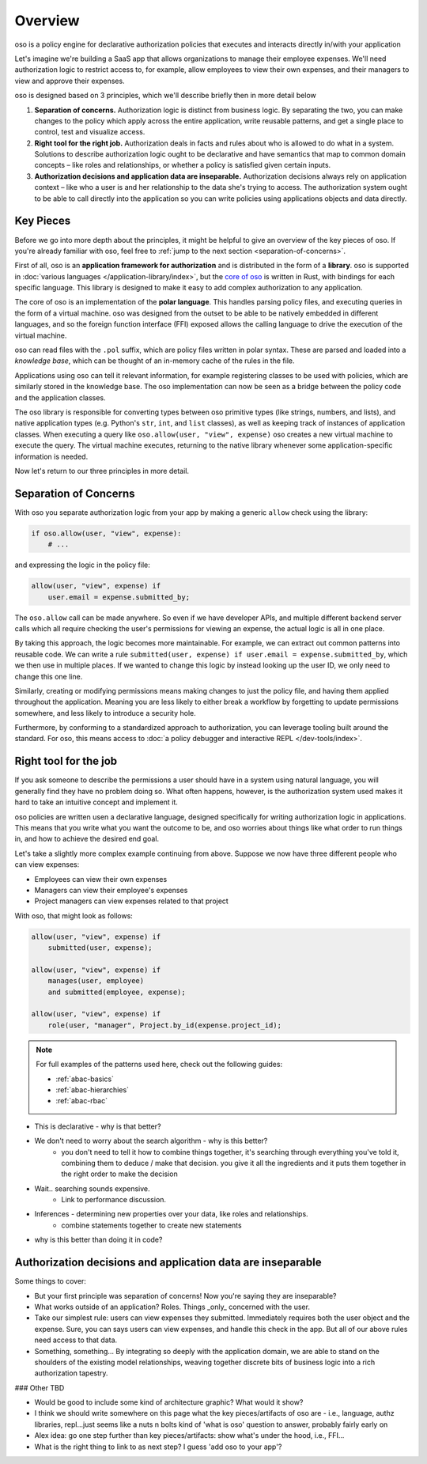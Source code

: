 ============
Overview
============

.. todo::
    "what is oso" wording 

oso is a policy engine for declarative authorization policies that executes and interacts directly in/with your application

Let's imagine we're building a SaaS app that allows organizations to manage their
employee expenses. We'll need authorization logic to restrict access to, for example, allow employees to view their own expenses, and their managers to view and approve their expenses.


oso is designed based on 3 principles, which we'll describe briefly then in more detail below

1. **Separation of concerns.** Authorization logic is distinct from business logic. By separating the two, you can make changes to the policy which apply across the entire application, write reusable patterns, and get a single place to control, test and visualize access.
2. **Right tool for the right job.** Authorization deals in facts and rules about who is allowed to do what in a system. Solutions to describe authorization logic ought to be declarative and have semantics that map to common domain concepts – like roles and relationships, or whether a policy is satisfied given certain inputs.
3. **Authorization decisions and application data are inseparable.** Authorization decisions always rely on application context – like who a user is and her relationship to the data she's trying to access. The authorization system ought to be able to call directly into the application so you can write policies using applications objects and data directly.

Key Pieces
----------

Before we go into more depth about the principles, it might be helpful to
give an overview of the key pieces of oso. If you're already familiar with oso,
feel free to :ref:`jump to the next section <separation-of-concerns>`.


First of all, oso is an **application framework for authorization** and is distributed
in the form of a **library**. oso is supported in :doc:`various languages </application-library/index>`, but the `core of oso <https://github.com/osohq/oso>`_ is written in Rust, with bindings for each specific language. This library is designed to make it easy to add complex authorization to any application.


The core of oso is an implementation of the **polar language**. This handles
parsing policy files, and executing queries in the form of a virtual machine.
oso was designed from the outset to be able to be natively embedded in different
languages, and so the foreign function interface (FFI) exposed allows the calling
language to drive the execution of the virtual machine.


.. todo::
    better wording for "in the form of a virtual machine"

.. todo::
    Is this too much? I thought it might be useful to provide some concrete information.

oso can read files with the ``.pol`` suffix, which are policy files written in polar syntax.
These are parsed and loaded into a *knowledge base*, which can be thought of an
in-memory cache of the rules in the file.

Applications using oso can tell it relevant information, for example registering
classes to be used with policies, which are similarly stored in the knowledge base.
The oso implementation can now be seen as a bridge between the policy code and the application classes.

The oso library is responsible for converting types between oso primitive types
(like strings, numbers, and lists), and native application types (e.g. Python's ``str``,
``int``, and ``list`` classes), as well as keeping track of instances of application classes. When executing a query like ``oso.allow(user, "view", expense)`` oso creates a new virtual machine to execute the query. The virtual machine executes, returning to the native library whenever some application-specific information is needed.


Now let's return to our three principles in more detail.

.. _separation-of-concerns:

Separation of Concerns
----------------------

With oso you separate authorization logic from your app by making a generic
``allow`` check using the library:

.. code-block:: python

    if oso.allow(user, "view", expense):
        # ...

and expressing the logic in the policy file:

.. code-block:: polar

    allow(user, "view", expense) if
        user.email = expense.submitted_by;

The ``oso.allow`` call can be made anywhere. So even if we have developer APIs,
and multiple different backend server calls which all require checking the
user's permissions for viewing an expense, the actual logic is all in one place.

By taking this approach, the logic becomes more maintainable. For example, we can
extract out common patterns into reusable code. We can write a rule ``submitted(user, expense) if user.email = expense.submitted_by``, which we then use in multiple places.
If we wanted to change this logic by instead looking up the user ID,
we only need to change this one line.

Similarly, creating or modifying permissions means making changes to just the policy file, and having them applied throughout the application. Meaning you are less likely
to either break a workflow by forgetting to update permissions somewhere, and less
likely to introduce a security hole.

Furthermore, by conforming to a standardized approach to authorization, you can leverage
tooling built around the standard. For oso, this means access to :doc:`a policy debugger and interactive REPL </dev-tools/index>`.

Right tool for the job
----------------------

If you ask someone to describe the permissions a user should have in a system
using natural language, you will generally find they have no problem doing so.
What often happens, however, is the authorization system used makes it hard
to take an intuitive concept and implement it.

oso policies are written usen a declarative language, designed specifically
for writing authorization logic in applications. This means that you write what you want the outcome to be, and oso worries about things like what order to run things in, and how to achieve the desired end goal.

Let's take a slightly more complex example continuing from above. Suppose we now
have three different people who can view expenses:

- Employees can view their own expenses
- Managers can view their employee's expenses
- Project managers can view expenses related to that project

With oso, that might look as follows:

.. code-block:: polar

    allow(user, "view", expense) if
        submitted(user, expense);

    allow(user, "view", expense) if
        manages(user, employee)
        and submitted(employee, expense);

    allow(user, "view", expense) if
        role(user, "manager", Project.by_id(expense.project_id);

.. note::
    For full examples of the patterns used here, check out the following guides:

    - :ref:`abac-basics`
    - :ref:`abac-hierarchies`
    - :ref:`abac-rbac`

.. todo::
    Keep going! Come up with the conclusion here for why the policy is great.

- This is declarative - why is that better?
- We don't need to worry about the search algorithm - why is this better?
    - you don't need to tell it how to combine things together, it's searching through everything you've told it, combining them to deduce / make that decision. you give it all the ingredients and it puts them together in the right order to make the decision
- Wait.. searching sounds expensive.
    - Link to performance discussion.
- Inferences - determining new properties over your data, like roles and relationships.
    - combine statements together to create new statements
- why is this better than doing it in code?


Authorization decisions and application data are inseparable
------------------------------------------------------------

.. todo::
    Fill out text on why authZ decisions are inseparable

Some things to cover:

- But your first principle was separation of concerns! Now you're saying they
  are inseparable?
- What works outside of an application? Roles. Things _only_ concerned with the user.
- Take our simplest rule: users can view expenses they submitted. Immediately requires
  both the user object and the expense. Sure, you can says users can view expenses, and handle this check in the app. But all of our above rules need access to that data.
- Something, something... By integrating so deeply with the application domain, we are able to stand on the shoulders of the existing model relationships, weaving together discrete bits of business logic into a rich authorization tapestry.

### Other TBD

- Would be good to include some kind of architecture graphic? What would it show?
- I think we should write somewhere on this page what the key pieces/artifacts of oso are - i.e., language, authz libraries, repl...just seems like a nuts n bolts kind of 'what is oso' question to answer, probably fairly early on
- Alex idea: go one step further than key pieces/artifacts: show what's under the hood, i.e., FFI...
- What is the right thing to link to as next step? I guess 'add oso to your app'?
